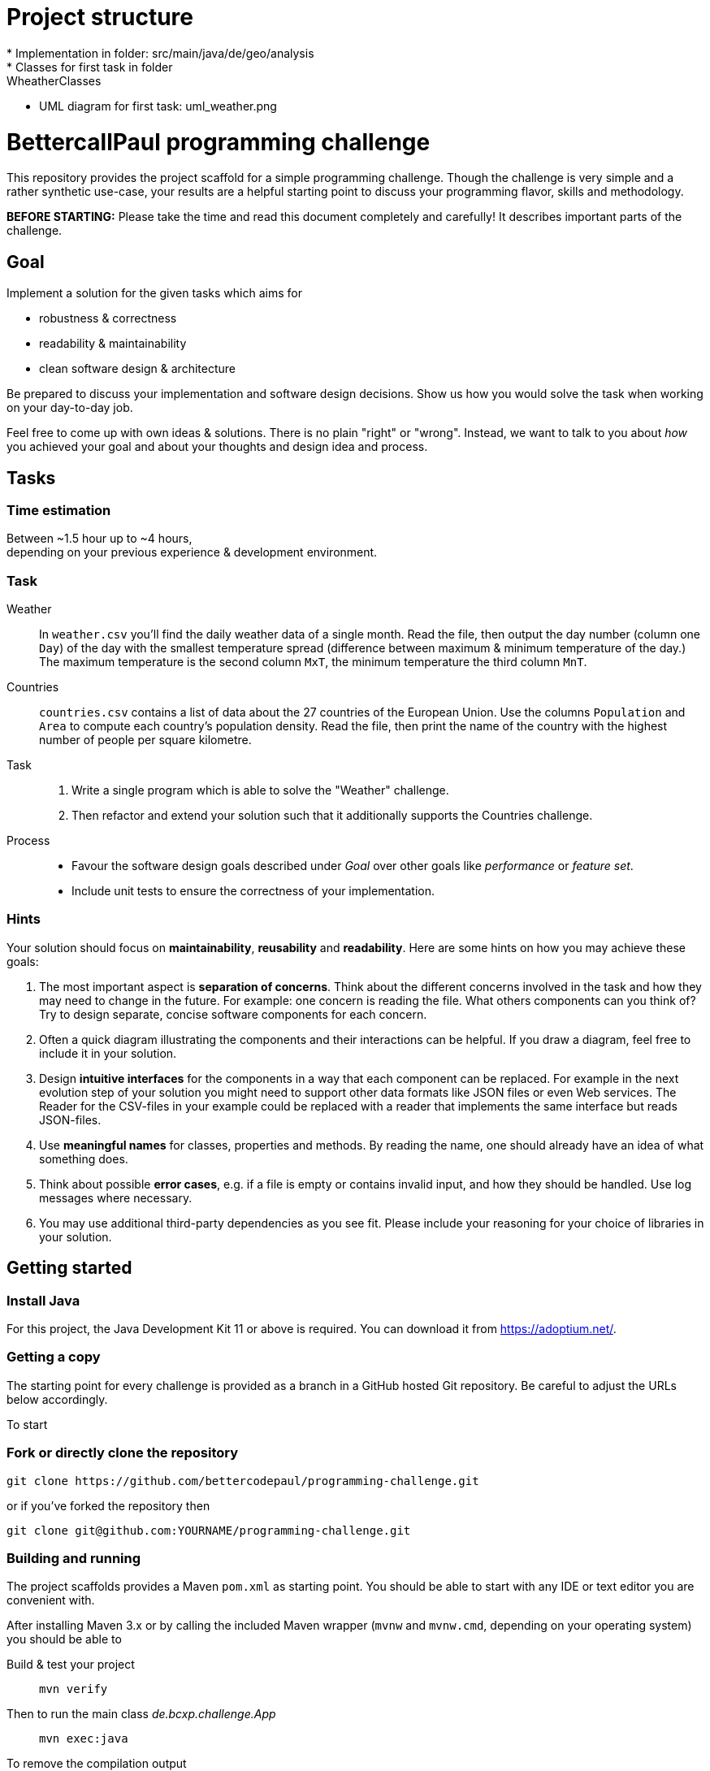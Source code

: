 // custom properties
:url-repo: https://github.com/bettercodepaul/programming-challenge

= Project structure
* Implementation in folder: src/main/java/de/geo/analysis
* Classes for first task in folder: WheatherClasses
* UML diagram for first task: uml_weather.png

= BettercallPaul programming challenge

This repository provides the project scaffold for a simple
programming challenge. Though the challenge is very simple
and a rather synthetic use-case, your results are a helpful
starting point to discuss your programming flavor, skills
and methodology.

**BEFORE STARTING:** Please take the time and read this 
document completely and carefully! It describes important 
parts of the challenge.


== Goal

Implement a solution for the given tasks which aims for

* robustness & correctness
* readability & maintainability
* clean software design & architecture

Be prepared to discuss your implementation and software design
decisions. Show us how you would solve the task when working on your day-to-day 
job.

Feel free to come up with own ideas & solutions. There is no plain
"right" or "wrong". Instead, we want to talk to you
about _how_ you achieved your goal and about your thoughts and design
idea and process.



== Tasks

=== Time estimation
Between ~1.5 hour up to ~4 hours,  +
depending on your previous experience & development environment.

=== Task

Weather::
    In `weather.csv` you’ll find the daily weather data of a single month.
    Read the file, then output the day number (column one `Day`) of the day with
    the smallest temperature spread (difference between maximum &
    minimum temperature of the day.)
    The maximum temperature is the second column `MxT`, the minimum
    temperature the third column `MnT`.

Countries::
    `countries.csv` contains a list of data about the 27 countries of the European
    Union.
    Use the columns `Population` and `Area` to compute each country's population
    density. Read the file, then print the name of the country with the highest number
    of people per square kilometre.

Task::
    1. Write a single program which is able to solve the "Weather" challenge.
    2. Then refactor and extend your solution such that it additionally
       supports the Countries challenge.

Process::
* Favour the software design goals described under _Goal_ over other goals 
  like _performance_ or _feature set_.
* Include unit tests to ensure the correctness of your implementation.


=== Hints

Your solution should focus on **maintainability**, **reusability** and
**readability**. Here are some hints on how you may achieve these goals:

1. The most important aspect is **separation of concerns**. Think about
   the different concerns involved in the task and how they may need to
   change in the future. For example: one concern is reading the file.
   What others components can you think of? Try to design separate,
   concise software components for each concern.

2. Often a quick diagram illustrating the components and their interactions
   can be helpful. If you draw a diagram, feel free to include it in your
   solution.

3. Design **intuitive interfaces** for the components in a way that each
   component can be replaced. For example in the next evolution step
   of your solution you might need to support other data formats like
   JSON files or even Web services. The Reader for the CSV-files in your
   example could be replaced with a reader that implements the same
   interface but reads JSON-files.

4. Use **meaningful names** for classes, properties and methods. By
   reading the name, one should already have an idea of what something
   does.

5. Think about possible **error cases**, e.g. if a file is empty or contains invalid input, and how they should be handled. Use log messages where necessary.

6. You may use additional third-party dependencies as you see fit. Please include your reasoning for your choice of libraries in your solution.

== Getting started

=== Install Java

For this project, the Java Development Kit 11 or above is required. You can download it from https://adoptium.net/.

=== Getting a copy

The starting point for every challenge is provided as a branch in a GitHub
hosted Git repository. Be careful to adjust the URLs below
accordingly.

To start

=== Fork or directly clone the repository

[source,bash,subs="attributes+"]
----
git clone {url-repo}.git
----

or if you've forked the repository then

```
git clone git@github.com:YOURNAME/programming-challenge.git
```

=== Building and running
The project scaffolds provides a Maven `pom.xml` as starting
point. You should be able to start with any IDE or text editor
you are convenient with.

After installing Maven 3.x or by calling the included Maven wrapper (`mvnw` and `mvnw.cmd`, depending on your operating system) you should be able to

Build & test your project::
    `mvn verify`

Then to run the main class _de.bcxp.challenge.App_::
    `mvn exec:java`

To remove the compilation output::
    `mvn clean`

Or use your IDE functionality::
    to run & debug your program.

== Submitting your results

Ideally you provide your solutions as Git repository with
appropriate commits and descriptions. If you have a GitLab.com
or GitHub account, please feel free to publish your solution
there.
